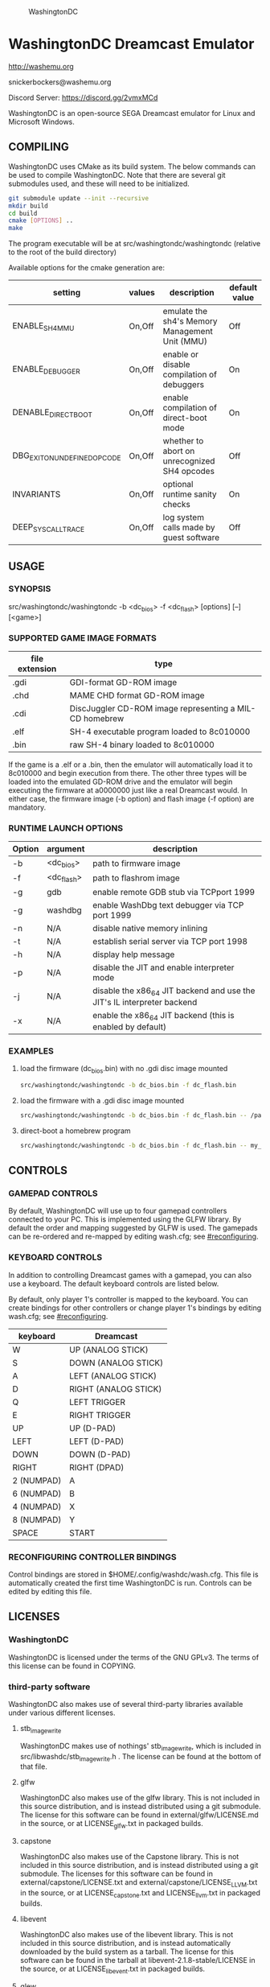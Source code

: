#+CAPTION: WashingtonDC
[[./media/washingtondc_logo_640x320.png]]

* WashingtonDC Dreamcast Emulator

http://washemu.org

snickerbockers@washemu.org

Discord Server: https://discord.gg/2vmxMCd

WashingtonDC is an open-source SEGA Dreamcast emulator for Linux and
Microsoft Windows.

** COMPILING

WashingtonDC uses CMake as its build system.  The below commands can
be used to compile WashingtonDC.  Note that there are several git
submodules used, and these will need to be initialized.

#+BEGIN_SRC sh
  git submodule update --init --recursive
  mkdir build
  cd build
  cmake [OPTIONS] ..
  make
#+END_SRC

The program executable will be at src/washingtondc/washingtondc (relative to
the root of the build directory)

Available options for the cmake generation are:

| setting                      | values | description                                    | default value |
|------------------------------+--------+------------------------------------------------+---------------|
| ENABLE_SH4_MMU               | On,Off | emulate the sh4's Memory Management Unit (MMU) | Off           |
| ENABLE_DEBUGGER              | On,Off | enable or disable compilation of debuggers     | On            |
| DENABLE_DIRECT_BOOT          | On,Off | enable compilation of direct-boot mode         | On            |
| DBG_EXIT_ON_UNDEFINED_OPCODE | On,Off | whether to abort on unrecognized SH4 opcodes   | Off           |
| INVARIANTS                   | On,Off | optional runtime sanity checks                 | On            |
| DEEP_SYSCALL_TRACE           | On,Off | log system calls made by guest software        | Off           |

** USAGE

*** SYNOPSIS

src/washingtondc/washingtondc -b <dc_bios> -f <dc_flash> [options] [--] [<game>]

*** SUPPORTED GAME IMAGE FORMATS

| file extension | type                                                    |
|----------------+---------------------------------------------------------|
| .gdi           | GDI-format GD-ROM image                                 |
| .chd           | MAME CHD format GD-ROM image                            |
| .cdi           | DiscJuggler CD-ROM image representing a MIL-CD homebrew |
| .elf           | SH-4 executable program loaded to 8c010000              |
| .bin           | raw SH-4 binary loaded to 8c010000                      |

If the game is a .elf or a .bin, then the emulator will automatically
load it to 8c010000 and begin execution from there.  The other three
types will be loaded into the emulated GD-ROM drive and the emulator
will begin executing the firmware at a0000000 just like a real
Dreamcast would.  In either case, the firmware image (-b option) and
flash image (-f option) are mandatory.

*** RUNTIME LAUNCH OPTIONS

| Option | argument   | description                                                             |
|--------+------------+-------------------------------------------------------------------------|
| -b     | <dc_bios>  | path to firmware image                                                  |
| -f     | <dc_flash> | path to flashrom image                                                  |
| -g     | gdb        | enable remote GDB stub via TCPport 1999                                 |
| -g     | washdbg    | enable WashDbg text debugger via TCP port 1999                          |
| -n     | N/A        | disable native memory inlining                                          |
| -t     | N/A        | establish serial server via TCP port 1998                               |
| -h     | N/A        | display help message                                                    |
| -p     | N/A        | disable the JIT and enable interpreter mode                             |
| -j     | N/A        | disable the x86_64 JIT backend and use the JIT's IL interpreter backend |
| -x     | N/A        | enable the x86_64 JIT backend (this is enabled by default)              |

*** EXAMPLES

**** load the firmware (dc_bios.bin) with no .gdi disc image mounted
#+BEGIN_SRC sh
src/washingtondc/washingtondc -b dc_bios.bin -f dc_flash.bin
#+END_SRC

**** load the firmware with a .gdi disc image mounted
#+BEGIN_SRC sh
src/washingtondc/washingtondc -b dc_bios.bin -f dc_flash.bin -- /path/to/disc.gdi
#+END_SRC

**** direct-boot a homebrew program
#+BEGIN_SRC sh
src/washingtondc/washingtondc -b dc_bios.bin -f dc_flash.bin -- my_game.elf
#+END_SRC

** CONTROLS

*** GAMEPAD CONTROLS

By default, WashingtonDC will use up to four gamepad controllers connected to
your PC.  This is implemented using the GLFW library.  By default the
order and mapping suggested by GLFW is used.  The gamepads can be
re-ordered and re-mapped by editing wash.cfg; see [[#reconfiguring]].

*** KEYBOARD CONTROLS

In addition to controlling Dreamcast games with a gamepad, you can
also use a keyboard.  The default keyboard controls are listed below.

By default, only player 1's controller is mapped to the keyboard.  You
can create bindings for other controllers or change player 1's
bindings by editing wash.cfg; see [[#reconfiguring]].

| keyboard   | Dreamcast            |
|------------+----------------------|
| W          | UP (ANALOG STICK)    |
| S          | DOWN (ANALOG STICK)  |
| A          | LEFT (ANALOG STICK)  |
| D          | RIGHT (ANALOG STICK) |
| Q          | LEFT TRIGGER         |
| E          | RIGHT TRIGGER        |
| UP         | UP (D-PAD)           |
| LEFT       | LEFT (D-PAD)         |
| DOWN       | DOWN (D-PAD)         |
| RIGHT      | RIGHT (DPAD)         |
| 2 (NUMPAD) | A                    |
| 6 (NUMPAD) | B                    |
| 4 (NUMPAD) | X                    |
| 8 (NUMPAD) | Y                    |
| SPACE      | START                |

*** RECONFIGURING CONTROLLER BINDINGS
:PROPERTIES:
:CUSTOM_ID: reconfiguring
:END:
Control bindings are stored in $HOME/.config/washdc/wash.cfg.  This file is
automatically created the first time WashingtonDC is run.  Controls can be
edited by editing this file.

** LICENSES

*** WashingtonDC
WashingtonDC is licensed under the terms of the GNU GPLv3.  The
terms of this license can be found in COPYING.

*** third-party software
WashingtonDC also makes use of several third-party libraries available under
various different licenses.

**** stb_image_write
WashingtonDC makes use of nothings' stb_image_write, which is included in
src/libwashdc/stb_image_write.h .  The license can be found at the bottom of
that file.

**** glfw
WashingtonDC also makes use of the glfw library.  This is not included in this
source distribution, and is instead distributed using a git submodule.  The
license for this software can be found in external/glfw/LICENSE.md in the
source, or at LICENSE_glfw.txt in packaged builds.

**** capstone
WashingtonDC also makes use of the Capstone library.  This is not included in
this source distribution, and is instead distributed using a git submodule.  The
licenses for this software can be found in external/capstone/LICENSE.txt and
external/capstone/LICENSE_LLVM.txt in the source, or at LICENSE_capstone.txt and
LICENSE_llvm.txt in packaged builds.

**** libevent
WashingtonDC also makes use of the libevent library.  This is not included in
this source distribution, and is instead automatically downloaded by the build
system as a tarball.  The license for this software can be found in the tarball
at libevent-2.1.8-stable/LICENSE in the source, or at LICENSE_libevent.txt in
packaged builds.

**** glew
WashingtonDC also makes use of version 2.1.0 of the glew library.  A copy of
this software with some unnecessary components removed is included in
external/glew.  The license for this software can be found at
external/glew/LICENSE.txt in the source, or at LICENSE_glew.txt in packaged
builds.

**** imgui
WashingtonDC uses the imgui library.  This software is included via a git
submodule.  The license for this software can be found at
external/imgui/LICENSE.txt in the source, or at LICENSE_imgui.txt in packaged
builds.

**** portaudio
WashingtonDC uses the portaudio library.  This software is included via a git
submodule.  The license for this software can be found at
external/portaudio/LICENSE.txt in the source, or at LICENSE_portaudio.txt in
packaged builds.

**** libchdr
WashingtonDC uses the libchdr library; this software is included via a git submodule.
The license for this software can be found at external/libchdr/LICENSE.txt.  Libchdr
is based upon source code from the MAME project; this license can be found in the
libchdr source in a comment line at the top of most source files, or alternatively
in external/external_licenses/libchdr_aaron_giles.

**** zlib
WashingtonDC uses the zlib library, which is included in the libchdr sources.
The license for this library can be found at external/libchdr/deps/zlib-1.2.11/README.

**** LZMA
WashingtonDC uses the LZMA SDK, which is included in the libchdr sources.
The license for this library can be found at external/libchdr/deps/lzma-19.00/LICENSE.

**** FFmpeg
Some code from FFmpeg was used to implement Yamaha's ADPCM format.  This code is
part of the FFmpeg library and is licensed under version 2.1 or greater of the
GNU Lesser General Public License (LGPL).  The GNU LGPL allows licensees to
optionally accept code under the terms of the GPL instead; I have chosen to do
that and accept it under the terms of the GNU GPL version 3.

**** SDL_gamecontrollerdb
WashingtonDC uses a processed version of the SDL gamecontrollerdb; the license
for this can be found in its source at src/washingtondc/sdl_gamecontrollerdb.h.

** CONTACT
You can reach me at my public-facing e-mail address, snickerbockers@washemu.org.

My twitter account is @sbockers, and I also maintain a Fediverse
account @snickerbockers@freeradical.zone

WashingtonDC's official website can be found at http://www.washemu.org.

